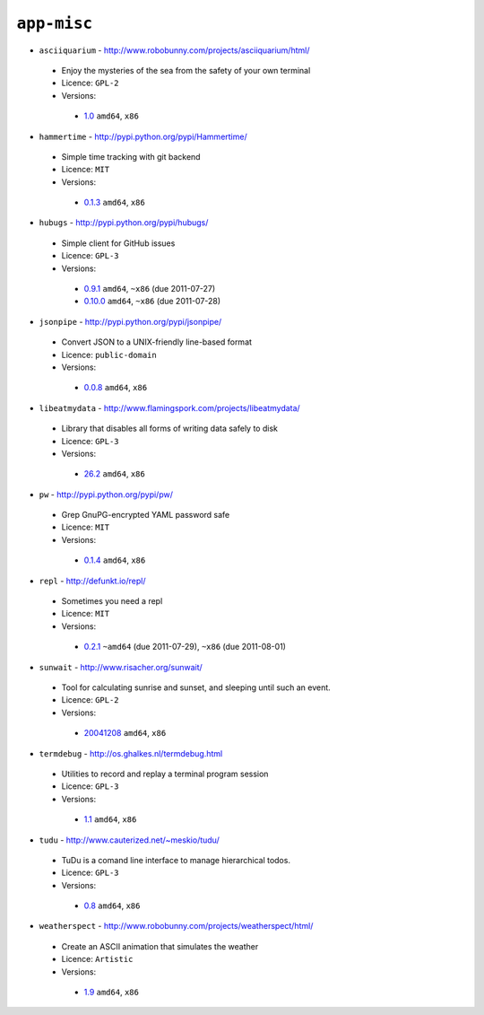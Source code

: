 ``app-misc``
------------

* ``asciiquarium`` - http://www.robobunny.com/projects/asciiquarium/html/

 * Enjoy the mysteries of the sea from the safety of your own terminal
 * Licence: ``GPL-2``
 * Versions:

  * `1.0 <https://github.com/JNRowe/misc-overlay/blob/master/app-misc/asciiquarium/asciiquarium-1.0.ebuild>`__  ``amd64``, ``x86``

* ``hammertime`` - http://pypi.python.org/pypi/Hammertime/

 * Simple time tracking with git backend
 * Licence: ``MIT``
 * Versions:

  * `0.1.3 <https://github.com/JNRowe/misc-overlay/blob/master/app-misc/hammertime/hammertime-0.1.3.ebuild>`__  ``amd64``, ``x86``

* ``hubugs`` - http://pypi.python.org/pypi/hubugs/

 * Simple client for GitHub issues
 * Licence: ``GPL-3``
 * Versions:

  * `0.9.1 <https://github.com/JNRowe/misc-overlay/blob/master/app-misc/hubugs/hubugs-0.9.1.ebuild>`__  ``amd64``, ``~x86`` (due 2011-07-27)
  * `0.10.0 <https://github.com/JNRowe/misc-overlay/blob/master/app-misc/hubugs/hubugs-0.10.0.ebuild>`__  ``amd64``, ``~x86`` (due 2011-07-28)

* ``jsonpipe`` - http://pypi.python.org/pypi/jsonpipe/

 * Convert JSON to a UNIX-friendly line-based format
 * Licence: ``public-domain``
 * Versions:

  * `0.0.8 <https://github.com/JNRowe/misc-overlay/blob/master/app-misc/jsonpipe/jsonpipe-0.0.8.ebuild>`__  ``amd64``, ``x86``

* ``libeatmydata`` - http://www.flamingspork.com/projects/libeatmydata/

 * Library that disables all forms of writing data safely to disk
 * Licence: ``GPL-3``
 * Versions:

  * `26.2 <https://github.com/JNRowe/misc-overlay/blob/master/app-misc/libeatmydata/libeatmydata-26.2.ebuild>`__  ``amd64``, ``x86``

* ``pw`` - http://pypi.python.org/pypi/pw/

 * Grep GnuPG-encrypted YAML password safe
 * Licence: ``MIT``
 * Versions:

  * `0.1.4 <https://github.com/JNRowe/misc-overlay/blob/master/app-misc/pw/pw-0.1.4.ebuild>`__  ``amd64``, ``x86``

* ``repl`` - http://defunkt.io/repl/

 * Sometimes you need a repl
 * Licence: ``MIT``
 * Versions:

  * `0.2.1 <https://github.com/JNRowe/misc-overlay/blob/master/app-misc/repl/repl-0.2.1.ebuild>`__  ``~amd64`` (due 2011-07-29), ``~x86`` (due 2011-08-01)

* ``sunwait`` - http://www.risacher.org/sunwait/

 * Tool for calculating sunrise and sunset, and sleeping until such an event.
 * Licence: ``GPL-2``
 * Versions:

  * `20041208 <https://github.com/JNRowe/misc-overlay/blob/master/app-misc/sunwait/sunwait-20041208.ebuild>`__  ``amd64``, ``x86``

* ``termdebug`` - http://os.ghalkes.nl/termdebug.html

 * Utilities to record and replay a terminal program session
 * Licence: ``GPL-3``
 * Versions:

  * `1.1 <https://github.com/JNRowe/misc-overlay/blob/master/app-misc/termdebug/termdebug-1.1.ebuild>`__  ``amd64``, ``x86``

* ``tudu`` - http://www.cauterized.net/~meskio/tudu/

 * TuDu is a comand line interface to manage hierarchical todos.
 * Licence: ``GPL-3``
 * Versions:

  * `0.8 <https://github.com/JNRowe/misc-overlay/blob/master/app-misc/tudu/tudu-0.8.ebuild>`__  ``amd64``, ``x86``

* ``weatherspect`` - http://www.robobunny.com/projects/weatherspect/html/

 * Create an ASCII animation that simulates the weather
 * Licence: ``Artistic``
 * Versions:

  * `1.9 <https://github.com/JNRowe/misc-overlay/blob/master/app-misc/weatherspect/weatherspect-1.9.ebuild>`__  ``amd64``, ``x86``

